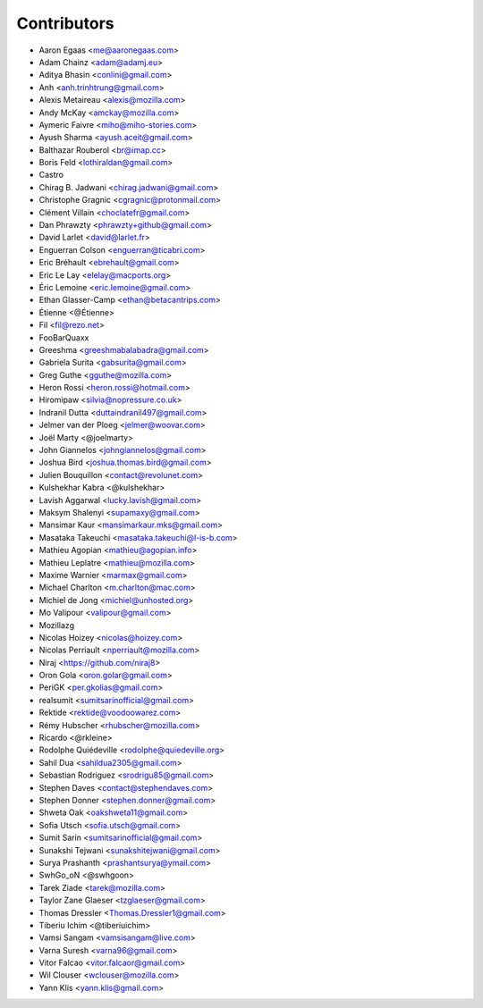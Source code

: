 Contributors
============

* Aaron Egaas <me@aaronegaas.com>
* Adam Chainz <adam@adamj.eu>
* Aditya Bhasin <conlini@gmail.com>
* Anh <anh.trinhtrung@gmail.com>
* Alexis Metaireau <alexis@mozilla.com>
* Andy McKay <amckay@mozilla.com>
* Aymeric Faivre <miho@miho-stories.com>
* Ayush Sharma <ayush.aceit@gmail.com>
* Balthazar Rouberol <br@imap.cc>
* Boris Feld <lothiraldan@gmail.com>
* Castro
* Chirag B. Jadwani <chirag.jadwani@gmail.com>
* Christophe Gragnic <cgragnic@protonmail.com>
* Clément Villain <choclatefr@gmail.com>
* Dan Phrawzty <phrawzty+github@gmail.com>
* David Larlet <david@larlet.fr>
* Enguerran Colson <enguerran@ticabri.com>
* Eric Bréhault <ebrehault@gmail.com>
* Eric Le Lay <elelay@macports.org>
* Éric Lemoine <eric.lemoine@gmail.com>
* Ethan Glasser-Camp <ethan@betacantrips.com>
* Étienne <@Étienne>
* Fil <fil@rezo.net>
* FooBarQuaxx
* Greeshma <greeshmabalabadra@gmail.com>
* Gabriela Surita <gabsurita@gmail.com>
* Greg Guthe <gguthe@mozilla.com>
* Heron Rossi <heron.rossi@hotmail.com>
* Hiromipaw <silvia@nopressure.co.uk>
* Indranil Dutta <duttaindranil497@gmail.com>
* Jelmer van der Ploeg <jelmer@woovar.com>
* Joël Marty <@joelmarty>
* John Giannelos <johngiannelos@gmail.com>
* Joshua Bird <joshua.thomas.bird@gmail.com>
* Julien Bouquillon <contact@revolunet.com>
* Kulshekhar Kabra <@kulshekhar>
* Lavish Aggarwal <lucky.lavish@gmail.com>
* Maksym Shalenyi <supamaxy@gmail.com>
* Mansimar Kaur <mansimarkaur.mks@gmail.com>
* Masataka Takeuchi <masataka.takeuchi@l-is-b.com>
* Mathieu Agopian <mathieu@agopian.info>
* Mathieu Leplatre <mathieu@mozilla.com>
* Maxime Warnier <marmax@gmail.com>
* Michael Charlton <m.charlton@mac.com>
* Michiel de Jong <michiel@unhosted.org>
* Mo Valipour <valipour@gmail.com>
* Mozillazg
* Nicolas Hoizey <nicolas@hoizey.com>
* Nicolas Perriault <nperriault@mozilla.com>
* Niraj <https://github.com/niraj8>
* Oron Gola <oron.golar@gmail.com>
* PeriGK <per.gkolias@gmail.com>
* realsumit <sumitsarinofficial@gmail.com>
* Rektide <rektide@voodoowarez.com>
* Rémy Hubscher <rhubscher@mozilla.com>
* Ricardo <@rkleine>
* Rodolphe Quiédeville <rodolphe@quiedeville.org>
* Sahil Dua <sahildua2305@gmail.com>
* Sebastian Rodriguez <srodrigu85@gmail.com>
* Stephen Daves <contact@stephendaves.com>
* Stephen Donner <stephen.donner@gmail.com>
* Shweta Oak <oakshweta11@gmail.com>
* Sofia Utsch <sofia.utsch@gmail.com>
* Sumit Sarin <sumitsarinofficial@gmail.com>
* Sunakshi Tejwani <sunakshitejwani@gmail.com>
* Surya Prashanth <prashantsurya@ymail.com>
* SwhGo_oN <@swhgoon>
* Tarek Ziade <tarek@mozilla.com>
* Taylor Zane Glaeser <tzglaeser@gmail.com>
* Thomas Dressler <Thomas.Dressler1@gmail.com>
* Tiberiu Ichim <@tiberiuichim>
* Vamsi Sangam <vamsisangam@live.com>
* Varna Suresh <varna96@gmail.com>
* Vitor Falcao <vitor.falcaor@gmail.com>
* Wil Clouser <wclouser@mozilla.com>
* Yann Klis <yann.klis@gmail.com>
